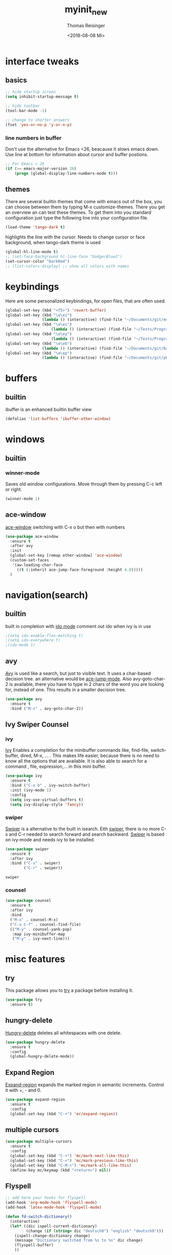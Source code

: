 #+STARTUP: overview
#+TITLE: myinit_new
#+AUTHOR: Thomas Reisinger
#+DATE: <2018-08-08 Mi>

* interface tweaks
** basics
   #+BEGIN_SRC emacs-lisp
     ;; hide startup screen
     (setq inhibit-startup-message t)

     ;; hide toolbar
     (tool-bar-mode -1)

     ;; change to shorter answers
     (fset 'yes-or-no-p 'y-or-n-p)
   #+END_SRC
*** line numbers in buffer
    Don't use the alternative for Emacs <26, beacause it slows emacs
    down. Use line at bottom for information about cursor and buffer
    postions.
    #+BEGIN_SRC emacs-lisp
     ;; For Emacs > 26
     (if (>= emacs-major-version 26)
       	 (progn (global-display-line-numbers-mode t)))
    #+END_SRC
** themes
   There are several builtin themes that come with emacs out of the
   box, you can choose between them by typing M-x
   customize-themes. There you get an overview an can test these
   themes.  To get them into you standard configuration just type the
   following line into your configuration file.
   #+BEGIN_SRC emacs-lisp
     (load-theme 'tango-dark t)
   #+END_SRC

   highlights the line with the cursor. Needs to change cursor or face
   background, when tango-dark theme is used
   #+BEGIN_SRC emacs-lisp
    (global-hl-line-mode t)
    ;; (set-face-background hl-line-face "DodgerBlue2")
    (set-cursor-color "DarkRed")
    ;; (list-colors-display) ;; show all colors with names
   #+END_SRC
* keybindings
  Here are some personalized keybindings, for open files, that are
  often used.
  #+BEGIN_SRC emacs-lisp
    (global-set-key (kbd "<f5>") 'revert-buffer)
    (global-set-key (kbd "\e\ei")
                    (lambda () (interactive) (find-file "~/Documents/git/emacs/myinit_new.org")))
    (global-set-key (kbd "\e\ec")
                        (lambda () (interactive) (find-file "~/Tests/Programms/CMakeLists.txt")))
    (global-set-key (kbd "\e\ey")
                        (lambda () (interactive) (find-file "~/Tests/Programms/__main__.py")))
    (global-set-key (kbd "\e\eb")
                    (lambda () (interactive) (find-file "~/Documents/git/bac/main.tex")))
    (global-set-key (kbd "\e\ep")
                    (lambda () (interactive) (find-file "~/Documents/git/pb/PrBericht__HSD_v1.tex")))
  #+END_SRC
* buffers
** builtin
   ibuffer is an enhanced builtin buffer view
   #+BEGIN_SRC emacs-lisp
     (defalias 'list-buffers 'ibuffer-other-window)
   #+END_SRC
* windows
** builtin
*** winner-mode
    Saves old window configurations. Move through them by pressing
    C-c left or right.
    #+BEGIN_SRC emacs-lisp
      (winner-mode 1)
    #+END_SRC
** ace-window
   [[https://github.com/abo-abo/ace-window][ace-window]] switching with C-x o but then with numbers
   #+BEGIN_SRC emacs-lisp
     (use-package ace-window
       :ensure t
       :after avy
       :init
       (global-set-key [remap other-window] 'ace-window)
       (custom-set-faces
        '(aw-leading-char-face
          ((t (:inherit ace-jump-face-foreground :height 4.0)))))
       )
   #+END_SRC
* navigation(search)
** builtin
   built in completion with [[https://www.masteringemacs.org/article/introduction-to-ido-mode][ido mode]] comment out ido when ivy is in
   use
   #+BEGIN_SRC emacs-lisp
     ;(setq ido-enable-flex-matching t)
     ;(setq ido-everywhere t)
     ;(ido-mode 1)
   #+END_SRC
** avy
   [[https://github.com/abo-abo/avy][Avy]] is used like a search, but just to visible text. It uses a
   char-based decision tree.  an alternative would be [[https://github.com/winterTTr/ace-jump-mode][ace-jump-mode]].
   Also avy-goto-char-2 is available, there you have to type in 2
   chars of the word you are looking for, instead of one. This results
   in a smaller decision tree.
   #+BEGIN_SRC emacs-lisp
     (use-package avy
       :ensure t
       :bind ("M-s" . avy-goto-char-2))
   #+END_SRC
** Ivy Swiper Counsel
*** ivy
    [[https://github.com/abo-abo/swiper][Ivy]]
    Enables a completion for the minibuffer commands like, find-file,
    switch-buffer, dired, M-x, ... . This makes life easier, because
    there is no need to know all the options that are available. It is
    also able to search for a command , file, expression,... in this
    mini buffer.
    #+BEGIN_SRC emacs-lisp
      (use-package ivy
        :ensure t
        :bind ("C-x b" . ivy-switch-buffer)
        :init (ivy-mode 1)
        :config
        (setq ivy-use-virtual-buffers t)
        (setq ivy-display-style 'fancy))
    #+END_SRC
*** swiper
    [[https://github.com/abo-abo/swiper][Swiper]] is a alternative to the built in isearch. Eith [[https://github.com/abo-abo/swiper][swiper]],
    there is no more C-s and C-r needed to search forward and search
    backward. [[https://github.com/abo-abo/swiper][Swiper]] is based on ivy-mode and needs ivy to be
    installed.
    #+BEGIN_SRC emacs-lisp
      (use-package swiper
        :ensure t
        :after ivy
        :bind ("C-s" . swiper)
              ("C-r" . swiper))
    #+END_SRC

    #+RESULTS:
    : swiper

*** counsel
    
    #+BEGIN_SRC emacs-lisp
      (use-package counsel
        :ensure t
        :after ivy
        :bind
        ("M-x" . counsel-M-x)
        ("C-x C-f" . counsel-find-file)
        (("M-y" . counsel-yank-pop)
         :map ivy-minibuffer-map
         ("M-y" . ivy-next-line)))
    #+END_SRC

* misc features
** try
   This package allows you to [[https://github.com/larstvei/Try][try]] a package before installing it.
   #+BEGIN_SRC emacs-lisp
     (use-package try
       :ensure t)
   #+END_SRC
** hungry-delete
   [[https://github.com/nflath/hungry-delete][Hungry-delete]] deletes all whitespaces with one delete.
   #+BEGIN_SRC emacs-lisp
     (use-package hungry-delete
       :ensure t
       :config
       (global-hungry-delete-mode))
   #+END_SRC
** Expand Region
   [[https://github.com/magnars/expand-region.el][Expand-region]] expands the marked region in semantic
   increments. Control it with +, - and 0.
   #+BEGIN_SRC emacs-lisp
     (use-package expand-region
       :ensure t
       :config 
       (global-set-key (kbd "C-+") 'er/expand-region))
   #+END_SRC
** multiple cursors
   #+BEGIN_SRC emacs-lisp
     (use-package multiple-cursors
       :ensure t
       :config
       (global-set-key (kbd "C->") 'mc/mark-next-like-this)
       (global-set-key (kbd "C-<") 'mc/mark-previous-like-this)
       (global-set-key (kbd "C-M-<") 'mc/mark-all-like-this)
       (define-key mc/keymap (kbd "<return>") nil))
   #+END_SRC
** Flyspell
   #+BEGIN_SRC emacs-lisp
          ;; add here your hooks for flyspell
          (add-hook 'org-mode-hook 'flyspell-mode)
          (add-hook 'latex-mode-hook 'flyspell-mode)

          (defun fd-switch-dictionary()
            (interactive)
            (let* ((dic ispell-current-dictionary)
                   (change (if (string= dic "deutsch8") "english" "deutsch8")))
              (ispell-change-dictionary change)
              (message "Dictionary switched from %s to %s" dic change)
              (flyspell-buffer)
              ))

          (global-set-key (kbd "<f9>")   'fd-switch-dictionary)
   #+END_SRC
** undo tree
   [[https://www.emacswiki.org/emacs/UndoTree][Undo-tree]] visualizes the undo mechanic and enables the choice to
   switch into old undo branches if needed. Access able through C-x u.
   With arrows run through the tree, d vor diff, t vor timestamp and h
   for general help.
   #+BEGIN_SRC emacs-lisp
   (use-package undo-tree
     :ensure t
     :init
     (global-undo-tree-mode))
   #+END_SRC
** which key
   [[https://github.com/justbur/emacs-which-key][Whick-key]] shows all possible further key-binding. For example type
   "C-x" then it shows all further more bindings that can follow after
   "C-x".
   #+BEGIN_SRC emacs-lisp
     (use-package which-key
       :ensure t
       :custom (which-key-idle-delay 1.0 "time delay for which-key to pop up")
       :config
       (which-key-mode))
   #+END_SRC
** smartparens
   [[https://github.com/Fuco1/smartparens][Smartparens]] is a package, that adds always the closing parenthesis
   as well. If something is marked it can use parenthesis around the
   marked area. It also can make the closing pair for some languages
   like html as well.
   #+BEGIN_SRC emacs-lisp
     ;; (use-package smartparens
     ;;   :ensure t
     ;;   :hook
     ;;   (smartparens-mode . org-mode)
     ;;   (smartparens-mode . emacs-lisp-mode))

     (use-package smartparens
       :ensure t
       :hook
       (org-mode . smartparens-mode)
       (emacs-lisp-mode . smartparens-mode)
       (c-mode . smartparens-mode)
       (c++-mode . smartparens-mode)
       (python-mode . smartparens-mode))
   #+END_SRC
** hydra
   #+BEGIN_SRC emacs-lisp
     (use-package hydra
       :ensure t)
   #+END_SRC
* autocomplete
** auto-complete-package
   [[https://github.com/auto-complete/auto-complete][Auto-complete]]
   #+BEGIN_SRC emacs-lisp
     (use-package auto-complete
       :ensure t
       :config
       (ac-flyspell-workaround))
   #+END_SRC
*** org-ac
    [[https://github.com/aki2o/org-ac][Org-ac]] means org autocomplete it is a autocomplete for org. Don't
    use it together with company mode!!! This enables autocomplete in
    org-mode automatically.
    #+BEGIN_SRC emacs-lisp
     (use-package org-ac
       :ensure t
       :config
       (org-ac/config-default))
    #+END_SRC
** Company
   [[https://github.com/company-mode/company-mode][Company]] 
   #+BEGIN_SRC emacs-lisp
     (use-package company
       :ensure t
       :config
       (setq company-idle-delay 0) ;if it causes problems changes it to 1
       (setq company-minimum-prefix-length 2))
   #+END_SRC
* org-mode
** org-elpa
   Gets installed with org-plus-contrib in init.el file. This is,
   because org must be installed before org is used in any way.  The
   Following code must be in the init.el file, directly after
   installing use-package!!!
   
   (use-package org
   :ensure org-plus-contrib
   :pin org)
** hide stars
   Hide leading stars for a better view
   #+BEGIN_SRC emacs-lisp
     (setq org-hide-leading-stars t)
   #+END_SRC
* GIT
** magit
   [[https://magit.vc/][Magit]] is a...
   #+BEGIN_SRC emacs-lisp
     (unless nil
       (progn
	 (use-package magit
	   :ensure t
	   :bind ("C-x g" . 'magit-status)
	   :init
	   (defface magit-section-highlight
	     '((((class color) (background light)) :background "gold5")
	       (((class color) (background  dark)) :background "gold4"))
	     "Face for highlighting the current section."
	     :group 'magit-faces))
	 ))
   #+END_SRC
* Programming
  Here are some packages and configurations that aren't language
  specific.
  
  Code for adding yasnippet support for all company backends is from
  [[https://emacs.stackexchange.com/questions/10431/get-company-to-show-suggestions-for-yasnippet-names][Source]].
  #+BEGIN_SRC emacs-lisp    
    (use-package yasnippet
      :ensure t
      :config
      (use-package yasnippet-snippets
	:ensure t)
      (yas-reload-all))

    ;; Add yasnippet support for all company backends
    (defvar company-mode/enable-yas t
      "Enable yasnippet for all backends.")

    (defun company-mode/backend-with-yas (backend)
      (if (or (not company-mode/enable-yas) (and (listp backend) (member 'company-yasnippet backend)))
	  backend
	(append (if (consp backend) backend (list backend))
		'(:with company-yasnippet))))

    (setq company-backends (mapcar #'company-mode/backend-with-yas company-backends))

    (use-package flycheck
      :ensure t
      :init
      (global-flycheck-mode t))

  #+END_SRC
** beautifier
   #+BEGIN_SRC emacs-lisp
     ;; beautifier
     ;; if needed without tabs just change tabify
     ;; to untabify for dumb editors
     (defun beautify-me (&optional noTabs)
       "beautify whole buffer"
       (interactive)
       (delete-trailing-whitespace)
       (indent-region (point-min) (point-max) nil)
       (if noTabs
	   (untabify (point-min) (point-max))
	 (tabify (point-min) (point-max))))
   #+END_SRC
* C++
  If C/C++ packages are executed with typing nil.

  For C/C++ we use [[http://www.flycheck.org/en/latest/][flycheck]] for a live syntax checker.  For better
  completion for python we use [[https://github.com/davidhalter/jedi][Jedi]].  [[https://github.com/jorgenschaefer/elpy][Elpy]] combines a syntax checker,
  a project manager, a completion. Choose wich one you like. [[https://github.com/joaotavora/yasnippet][Yasnippet]]
  is a package for making templates, that can be saved in the snippets
  folder.
  set indent:
  (setq c-basic-offset 2)
** mkdir build debug
   #+BEGIN_SRC emacs-lisp
     ;; hydra for the project management
     (defhydra hydra-C-Cpp (:color blue :hint nil)
       "
	  _b_: Beautify tabify    _t_: build Tags     _S_: Start debugging
	  _u_: beautify Untabify  _d_: build Debug    _C_: Clean project
	  ^ ^                     _r_: build Release
	  "
       ("b" (beautify-me))
       ("u" (beautify-me "t"))
       ("t" (build-ctags-C-Cpp))
       ("d" (build-C-Cpp "d"))
       ("r" (build-C-Cpp))
       ("S" (debug-C-Cpp) :color green)
       ("C" (clear-all-C-Cpp) :color red))

     ;; bind hydra to c and cpp mode maps
     (add-hook 'c-mode-hook
	       (lambda () (local-set-key (kbd "<f8>") 'hydra-C-Cpp/body)))
     (add-hook 'c++-mode-hook
	       (lambda () (local-set-key (kbd "<f8>") 'hydra-C-Cpp/body)))

     ;; tagging system with ctags
     (defun build-ctags-C-Cpp ()
       (interactive)
       (message "building project tags")
       (cd (concat (file-name-directory buffer-file-name) "../"))
       (shell-command (concat "ctags -e -R --extra=+fq --exclude=debug --exclude=release --exclude=bin --exclude=tests --exclude=doc --exclude=.git --exclude=public -f TAGS ."))
       (visit-tags-table "TAGS")
       (cd "./src")
       (message "tags built successfully"))

     ;; clear build directories
     ;; clear TAGS table as well, dont do this in big projects
     ;; it will take a while to rebuild the TAGS table
     (defun clear-all-C-Cpp ()
       (if (file-directory-p "../debug")
	   (shell-command "rm -r ../debug"))
       (if (file-directory-p "../release")
	   (shell-command "rm -r ../release"))
       (if (file-directory-p "../bin")
	   (shell-command "rm -r ../bin"))
       (if (file-exists-p "../TAGS")
	   (shell-command "rm ../TAGS"))
       )

     ;; creates a directory history for c and cpp projects
     (defun mkdir-C-Cpp ()
       (interactive)
       (message "making default C-Cpp project directory")
       (setq myFileName (nth 0 (split-string (nth (-(length(split-string (buffer-file-name) "/")) 1)(split-string (buffer-file-name) "/")) "\\.")))
       (setq myFileEnding (substring (nth 1 (split-string (nth (-(length(split-string (buffer-file-name) "/")) 1)(split-string (buffer-file-name) "/")) "\\.")) 0))
       (if (equal myFileEnding "txt")
	   (progn
	     (message "Insert Directoryname: ")
	     (setq myDirName (read-from-minibuffer "Projecdirectoryname: "))
	     (shell-command (concat "mkdir -p " myDirName "/{src,inc,doc,tests}"))
	     (shell-command (concat "mv " myFileName "." myFileEnding " ./" myDirName "/" myFileName "." myFileEnding))
	     (kill-buffer (concat myFileName "." myFileEnding))
	     (message myDirName)
	     (cd (concat "~/Tests/Programms/"myDirName"/src"))
	     (find-file "main.cpp")
	     )))

     ;; yasnippet contains a snippet for CMakeLists.txt file builds a
     ;; release and dbg version, cut it out if not needed, or project is to
     ;; big to be always builded in two ways
     (defun build-C-Cpp (&optional type)
       (interactive)
       (message "executing cmake and make(need to be in the src directory!)")
       ;; check if directories exist
       (unless (file-directory-p "../bin")
	 (progn (mkdir "../bin")))
       (if (equal type "d")
	   (progn
	     (unless (file-directory-p "../debug")
	       (progn (mkdir "../debug")))
	     (cd (concat (file-name-directory buffer-file-name) "../debug"))
	     (shell-command "cmake -DCMAKE_BUILD_TYPE=Debug ..")
	     (compile "make -C .")	     
	     )
	 (progn
	   (unless (file-directory-p "../release")
	     (progn (mkdir "../release")))
	   (cd (concat (file-name-directory buffer-file-name) "../release"))
	   (shell-command "cmake -DCMAKE_BUILD_TYPE=Release ..")
	   (compile "make -C .")      
	   ))
       (cd (concat (file-name-directory buffer-file-name) "../src")))

     ;; starts gdb and opens it in many windows mode
     (defun debug-C-Cpp ()
       (interactive)
       (message "debug C-Cpp Project")
       (gdb-enable-debug)
       (gdb-many-windows)
       (gdb "gdb -i=mi ../bin/dbg")
       )
   #+END_SRC
** style
   #+BEGIN_SRC emacs-lisp
     (defun set-my-style-c-cpp ()
       (c-set-style "stroustrup")
       (setq tab-width 2)
       (setq c-basic-offset 2))

     (add-hook 'c-mode-hook 'set-my-style-c-cpp)
     (add-hook 'c++-mode-hook 'set-my-style-c-cpp)
   #+END_SRC
** packages
   #+BEGIN_SRC emacs-lisp
    ;; with or without irony
    (setq use_irony nil)

    ;; add hooks
    (add-hook 'c-mode-hook 'company-mode)
    (add-hook 'c++-mode-hook 'company-mode)
    (add-hook 'cmake-mode-hook 'company-mode)

    (add-hook 'c-mode-hook 'yas-minor-mode)
    (add-hook 'c++-mode-hook 'yas-minor-mode)
    (add-hook 'cmake-mode-hook 'yas-minor-mode)

    (if use_irony
	(progn
	  ;; you need to run once: M-x irony-install-server
	  (use-package irony
	    :ensure t
	    :config
	    (add-hook 'c++-mode-hook 'irony-mode)
	    (add-hook 'c-mode-hook 'irony-mode)
	    (add-hook 'irony-mode-hook 'irony-cdb-autosetup-compile-options))

	  (use-package company-irony
	    :ensure t
	    :config 
	    (add-to-list 'company-backends 'company-irony))

	  (use-package company-irony-c-headers
	    :ensure t)

	  (eval-after-load 'company
	    '(add-to-list
	      'company-backends '(company-irony-c-headers company-irony)))
	  ))



;;    (unless t
;;      (progn

	;; (use-package rtags
	;;  :ensure t)

	;; (use-package auto-complete-clang
	;; 	:ensure t)

	;;(use-package ac-clang
	;;   :ensure t)



	;; (load-file "~/Documents/git/rtags/src/rtags.el")
	;; (setq rtags-path "~/Documents/git/rtags/bin")

	;; (use-package cmake-ide
	;; 	:ensure t)

	;; (setq cmake-ide-rdm-executable "~/Documents/git/rtags/bin/rdm")
	;; (setq cmake-ide-rc-executable "~/Documents/git/rtags/bin/rc")
	;; (setq cmake-ide-build-dir "../build")

	;; (cmake-ide-setup)
;;	))
   #+END_SRC
* python
  If python packages are needed use t for true otherwise nil.

  For python we use [[http://www.flycheck.org/en/latest/][flycheck]] for a live syntax checker.  For better
  completion for python we use [[https://github.com/davidhalter/jedi][Jedi]].  [[https://github.com/jorgenschaefer/elpy][Elpy]] combines a syntax checker,
  a project manager, a completion. Choose wich one you like. [[https://github.com/joaotavora/yasnippet][Yasnippet]]
  is a package for making templates, that can be saved in the snippets
  folder.
** hydra mkdir tags clear
   #+BEGIN_SRC emacs-lisp
     ;; hydra for the project management
     (defhydra hydra-py (:color blue :hint nil)
       "
     _b_: Beautify tabify     _p_: run Python         _t_: build Tags	  
     _u_: beautify Untabify   _e_: Evaluate buffer    _Q_: Quit python	  
     ^ ^                      _s_: Switch to Shell    _C_: Clean project
     "
       ("b" (beautify-me))
       ("u" (beautify-me "t"))
       ("p" (run-python))
       ("e" (python-shell-send-buffer))
       ("s" (python-shell-switch-to-shell))
       ("t" (build-ctags-py))       
       ("Q" (progn (python-shell-switch-to-shell)(comint-send-eof)(delete-window)))
       ("C" (clear-all-py) :color red))

     ;; bind hydra to python mode
     (add-hook 'python-mode-hook
	       (lambda () (local-set-key (kbd "<f8>") 'hydra-py/body)))

     ;; creates a directory python projects
     (defun mkdir-py ()
       (interactive)
       (message "making default python project directory")
       (setq myFileName (nth 0 (split-string (nth (-(length(split-string (buffer-file-name) "/")) 1)(split-string (buffer-file-name) "/")) "\\.")))
       (setq myFileEnding (substring (nth 1 (split-string (nth (-(length(split-string (buffer-file-name) "/")) 1)(split-string (buffer-file-name) "/")) "\\.")) 0))
       (if (equal myFileEnding "py")
	   (progn
	     (message "Insert Directoryname: ")
	     (setq myDirName (read-from-minibuffer "Projecdirectoryname: "))
	     (shell-command (concat "mkdir -p " myDirName "/{lib,doc,tests}"))
	     (shell-command (concat "mv " myFileName "." myFileEnding " ./" myDirName "/" myFileName "." myFileEnding))
	     (kill-buffer (concat myFileName "." myFileEnding))
	     (message myDirName)
	     (cd (concat "~/Tests/Programms/"myDirName))
	     (find-file (concat myFileName"." myFileEnding)
			))))

     ;; func to check if currently in lib directory
     (defun in-dir (x)
       (setq curDir (file-name-directory buffer-file-name))
       (setq count (- (length(split-string curDir "/")) 2))
       (setq dir (substring (nth count (split-string curDir "/"))))
       (equal dir x))

     ;; tagging system with ctags
     (defun build-ctags-py ()
       (interactive)
       (message "building project tags")
       (if (in-dir "lib")
	   (progn
	     (cd (concat (file-name-directory buffer-file-name) "../"))
	     (message "in dir lib")))
       (if (file-directory-p "./lib")
	   (progn
	     (shell-command (concat "ctags -e -R --extra=+fq --exclude=build --exclude=dist --exclude=doc --exclude=test --exclude=.git --exclude=main.spec -f TAGS ."))
	     (visit-tags-table "TAGS")
	     (message "tags built successfully"))))

     ;; clear build directories
     ;; clear TAGS table as well, dont do this in big projects
     ;; it will take a while to rebuild the TAGS table
     (defun clear-all-py ()
       (message "clear all")
       (if (in-dir "lib")
	   (progn
	     (cd (concat (file-name-directory buffer-file-name) "../"))
	     (message "in dir lib")))
       (if (file-directory-p "./build")
	   (shell-command "rm -r ./build"))
       (if (file-directory-p "./dist")
	   (shell-command "rm -r ./dist"))
       (if (file-exists-p "./main.spec")
	   (shell-command "rm -r ./main.spec"))
       (if (file-exists-p "./TAGS")
	   (shell-command "rm ./TAGS")))
   #+END_SRC
** packages
  #+BEGIN_SRC emacs-lisp
    ;; with or without jedi
    (setq use_elpy t)

    ;; add hooks
    (add-hook 'python-mode-hook 'company-mode)
    (add-hook 'python-mode-hook 'yas-minor-mode)

    (if use_elpy
      (progn
	(use-package elpy
	  :ensure t
	  :config 
	  (elpy-enable))))
  #+END_SRC
* LaTeX
  packages for latex auf linux: sudo apt-get install
  texlive-latex-recommended texlive-latex-extra
  texlive-fonts-recommended texlive-base texlive-latex-base
  #+BEGIN_SRC emacs-lisp
    (defun build-latex ()
      (interactive)
      (message "building pdf")
      (if (in-dir "chapters")
	  (cd (concat (file-name-directory buffer-file-name) "../")))
      ;; check if in a valid latex dir
      (if (file-directory-p "./images")
	  (progn
	    ;; check if directories exist otherwise create them
	    (unless (file-directory-p "./build")
	      (progn (mkdir "./build")))
	    (if (file-directory-p "./front")
		(progn (unless (file-directory-p "./build/front")
			 (progn (mkdir "./build/front")))))
	    (if (file-directory-p "./back")
		(progn (unless (file-directory-p "./build/back")
			 (progn (mkdir "./build/back")))))
	    (if (file-directory-p "./chapters")
		(progn (unless (file-directory-p "./build/chapters")
			 (progn (mkdir "./build/chapters")))))
	    (unless (file-exists-p "./build/main.bcf")
	      (progn (shell-command (concat "pdflatex -synctex=1 -halt-on-error -output-directory=build *.tex"))))
	    (shell-command (concat "biber ./build/main"))
	    (shell-command (concat "pdflatex -synctex=1 -halt-on-error -output-directory=build *.tex"))
	    (message "pdf built successfully"))
	(message "not in a valid directory")))

    (defun mkdir-latex ()
      (interactive)
      (message "making default latex project directory")
      (setq myFileName (nth 0 (split-string (nth (-(length(split-string (buffer-file-name) "/")) 1)(split-string (buffer-file-name) "/")) "\\.")))
      (setq myFileEnding (substring (nth 1 (split-string (nth (-(length(split-string (buffer-file-name) "/")) 1)(split-string (buffer-file-name) "/")) "\\.")) 0 3))
      (if (equal myFileEnding "tex")
	  (progn
	    (shell-command (concat "mkdir -p " myFileName "/{images}"))
	    (shell-command (concat "mv " myFileName "." myFileEnding " ./" myFileName "/" myFileName "." myFileEnding))
	    )))
  #+END_SRC
* web-mode
  If web development packages are needed use t for true otherwise nil.

  [[http://web-mode.org/][Web-mode]] is a enhanced mode for web development, because html-mode
  is not working with included css or java stuff. [[http://web-mode.org/][Web-mode]] is fixing
  these issues.
  #+BEGIN_SRC emacs-lisp
    (unless t
        (progn
          (use-package web-mode
            :ensure t
            :config
            (add-to-list 'auto-mode-alist '("\\.html?\\'" . web-mode))
            (setq web-mode-engines-alist
                  '(("django"    . "\\.html\\'")))
            (setq web-mode-ac-sources-alist
                  '(("css" . (ac-source-css-property))
                    ("html" . (ac-source-words-in-buffer ac-source-abbrev))))

            (setq web-mode-enable-auto-closing t)
            (setq web-mode-enable-auto-quoting t))))
  #+END_SRC

* which operation system type 
  [[http://ergoemacs.org/emacs/elisp_determine_OS_version.html][Quelle]]
  #+BEGIN_SRC emacs-lisp
    ;; check OS type
    (cond
     ((string-equal system-type "windows-nt") ; Microsoft Windows
      (progn
	(message "Microsoft Windows")))
     ((string-equal system-type "darwin") ; Mac OS X
      (progn
	(message "Mac OS X")))
     ((string-equal system-type "gnu/linux") ; linux
      (progn
	(message "Linux"))))
  #+END_SRC
